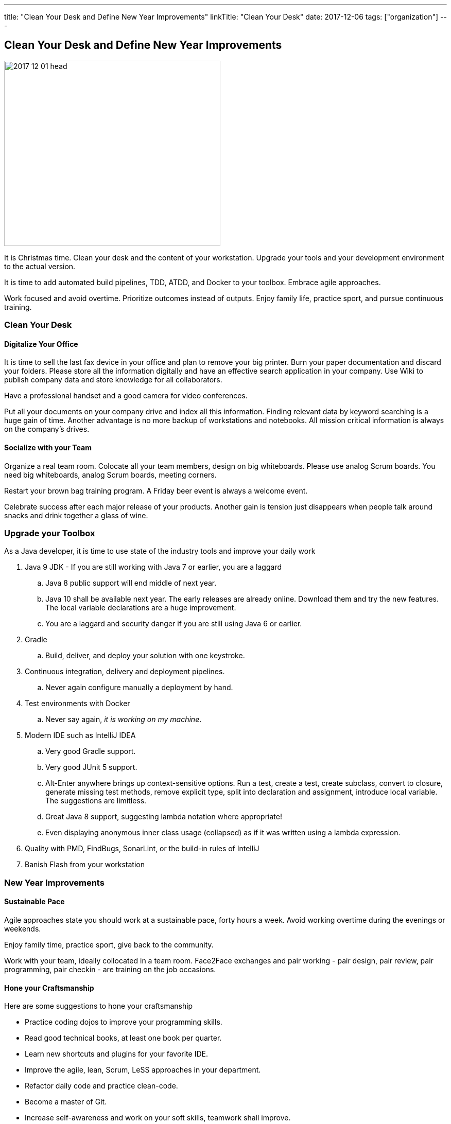 ---
title: "Clean Your Desk and Define New Year Improvements"
linkTitle: "Clean Your Desk"
date: 2017-12-06
tags: ["organization"]
---

== Clean Your Desk and Define New Year Improvements
:author: Marcel Baumann
:email: <marcel.baumann@tangly.net>
:homepage: https://www.tangly.net/
:company: https://www.tangly.net/[tangly llc]

image::2017-12-01-head.png[width=420, height=360, role=left]
It is Christmas time.
Clean your desk and the content of your workstation.
Upgrade your tools and your development environment to the actual version.

It is time to add automated build pipelines, TDD, ATDD, and Docker to your toolbox.
Embrace agile approaches.

Work focused and avoid overtime.
Prioritize outcomes instead of outputs.
Enjoy family life, practice sport, and pursue continuous training.

=== Clean Your Desk

==== Digitalize Your Office
It is time to sell the last fax device in your office and plan to remove your big printer.
Burn your paper documentation and discard your folders.
Please store all the information digitally and have an effective search application in your company.
Use Wiki to publish company data and store knowledge for all collaborators.

Have a professional handset and a good camera for video conferences.

Put all your documents on your company drive and index all this information.
Finding relevant data by keyword searching is a huge gain of time.
Another advantage is no more backup of workstations and notebooks.
All mission critical information is always on the company's drives.

==== Socialize with your Team

Organize a real team room.
Colocate all your team members, design on big whiteboards.
Please use analog Scrum boards.
You need big whiteboards, analog Scrum boards, meeting corners.

Restart your brown bag training program.
A Friday beer event is always a welcome event.

Celebrate success after each major release of your products.
Another gain is tension just disappears when people talk around snacks and drink together a glass of wine.

=== Upgrade your Toolbox

As a Java developer, it is time to use state of the industry tools and improve your daily work

. Java 9 JDK - If you are still working with Java 7 or earlier, you are a laggard
.. Java 8 public support will end middle of next year.
.. Java 10 shall be available next year.
 The early releases are already online.
 Download them and try the new features.
 The local variable declarations are a huge improvement.
.. You are a laggard and security danger if you are still using Java 6 or earlier.
. Gradle
.. Build, deliver, and deploy your solution with one keystroke.
. Continuous integration, delivery and deployment pipelines.
.. Never again configure manually a deployment by hand.
. Test environments with Docker
.. Never say again, _it is working on my machine_.
. Modern IDE such as IntelliJ IDEA
.. Very good Gradle support.
.. Very good JUnit 5 support.
.. Alt-Enter anywhere brings up context-sensitive options.
 Run a test, create a test, create subclass, convert to closure, generate missing test methods, remove explicit type, split into declaration and assignment, introduce local variable.
 The suggestions are limitless.
.. Great Java 8 support, suggesting lambda notation where appropriate!
.. Even displaying anonymous inner class usage (collapsed) as if it was written using a lambda expression.
. Quality with PMD, FindBugs, SonarLint, or the build-in rules of IntelliJ
. Banish Flash from your workstation

=== New Year Improvements

==== Sustainable Pace

Agile approaches state you should work at a sustainable pace, forty hours a week. Avoid working overtime during the evenings or weekends.

Enjoy family time, practice sport, give back to the community.

Work with your team, ideally collocated in a team room. Face2Face exchanges and pair working - pair design, pair review, pair programming, pair checkin - are training on the job occasions.

==== Hone your Craftsmanship

Here are some suggestions to hone your craftsmanship

* Practice coding dojos to improve your programming skills.
* Read good technical books, at least one book per quarter.
* Learn new shortcuts and plugins for your favorite IDE.
* Improve the agile, lean, Scrum, LeSS approaches in your department.
* Refactor daily code and practice clean-code.
* Become a master of Git.
* Increase self-awareness and work on your soft skills, teamwork shall improve.

I wish you success, fulfillment, happiness and fun.
